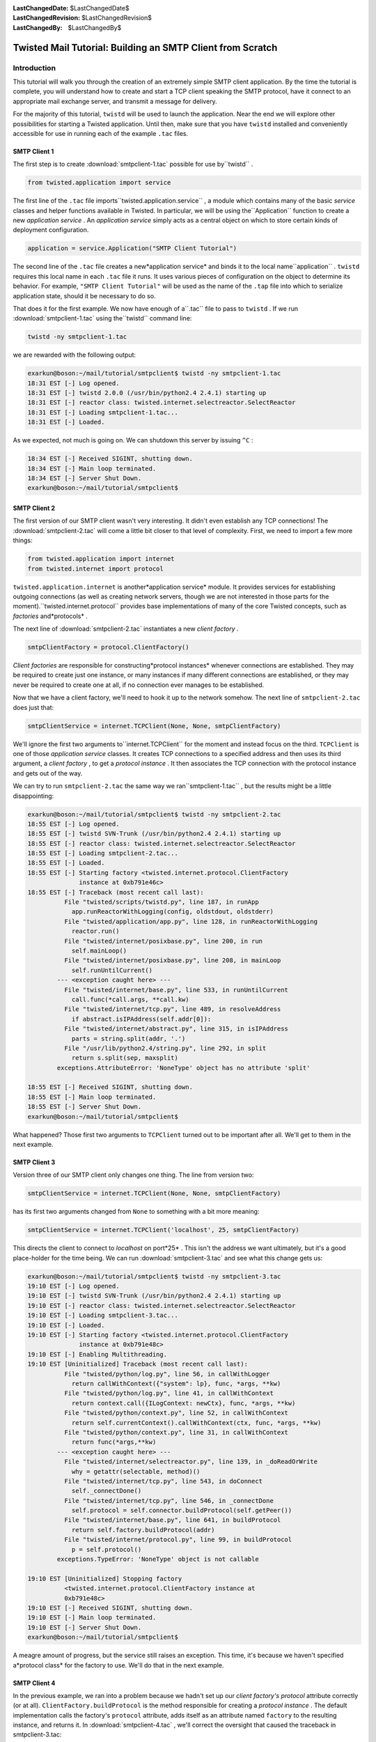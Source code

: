
:LastChangedDate: $LastChangedDate$
:LastChangedRevision: $LastChangedRevision$
:LastChangedBy: $LastChangedBy$

Twisted Mail Tutorial: Building an SMTP Client from Scratch
===========================================================






Introduction
------------



This tutorial will walk you through the creation of an extremely
simple SMTP client application.  By the time the tutorial is complete,
you will understand how to create and start a TCP client speaking the
SMTP protocol, have it connect to an appropriate mail exchange server,
and transmit a message for delivery.




For the majority of this tutorial, ``twistd`` will be used
to launch the application.  Near the end we will explore other
possibilities for starting a Twisted application.  Until then, make
sure that you have ``twistd`` installed and conveniently
accessible for use in running each of the example ``.tac`` 
files.





SMTP Client 1
~~~~~~~~~~~~~



The first step is to create :download:`smtpclient-1.tac` possible for use by``twistd`` .





.. code-block:: python

    
    from twisted.application import service




The first line of the ``.tac`` file imports``twisted.application.service`` , a module which contains many
of the basic *service* classes and helper functions available
in Twisted.  In particular, we will be using the``Application`` function to create a new *application service* .  An *application service* simply acts as a
central object on which to store certain kinds of deployment
configuration.





.. code-block:: python

    
    application = service.Application("SMTP Client Tutorial")




The second line of the ``.tac`` file creates a new*application service* and binds it to the local name``application`` .  ``twistd`` requires this local
name in each ``.tac`` file it runs.  It uses various pieces
of configuration on the object to determine its behavior.  For
example, ``"SMTP Client Tutorial"`` will be used as the name
of the ``.tap`` file into which to serialize application
state, should it be necessary to do so.




That does it for the first example.  We now have enough of a``.tac`` file to pass to ``twistd`` .  If we run :download:`smtpclient-1.tac` using the``twistd`` command line:





.. code-block:: python

    
    twistd -ny smtpclient-1.tac




we are rewarded with the following output:





.. code-block:: console

    
    exarkun@boson:~/mail/tutorial/smtpclient$ twistd -ny smtpclient-1.tac
    18:31 EST [-] Log opened.
    18:31 EST [-] twistd 2.0.0 (/usr/bin/python2.4 2.4.1) starting up
    18:31 EST [-] reactor class: twisted.internet.selectreactor.SelectReactor
    18:31 EST [-] Loading smtpclient-1.tac...
    18:31 EST [-] Loaded.




As we expected, not much is going on.  We can shutdown this server
by issuing ``^C`` :





.. code-block:: console

    
    18:34 EST [-] Received SIGINT, shutting down.
    18:34 EST [-] Main loop terminated.
    18:34 EST [-] Server Shut Down.
    exarkun@boson:~/mail/tutorial/smtpclient$





SMTP Client 2
~~~~~~~~~~~~~



The first version of our SMTP client wasn't very interesting.  It
didn't even establish any TCP connections!  The :download:`smtpclient-2.tac` will come a little bit
closer to that level of complexity.  First, we need to import a few
more things:





.. code-block:: python

    
    from twisted.application import internet
    from twisted.internet import protocol




``twisted.application.internet`` is another*application service* module.  It provides services for
establishing outgoing connections (as well as creating network
servers, though we are not interested in those parts for the moment).``twisted.internet.protocol`` provides base implementations
of many of the core Twisted concepts, such as *factories* and*protocols* .




The next line of :download:`smtpclient-2.tac` 
instantiates a new *client factory* .





.. code-block:: python

    
    smtpClientFactory = protocol.ClientFactory()




*Client factories* are responsible for constructing*protocol instances* whenever connections are established.
They may be required to create just one instance, or many instances if
many different connections are established, or they may never be
required to create one at all, if no connection ever manages to be
established.




Now that we have a client factory, we'll need to hook it up to the
network somehow.  The next line of ``smtpclient-2.tac`` does
just that:





.. code-block:: python

    
    smtpClientService = internet.TCPClient(None, None, smtpClientFactory)




We'll ignore the first two arguments to``internet.TCPClient`` for the moment and instead focus on
the third.  ``TCPClient`` is one of those *application service* classes.  It creates TCP connections to a specified
address and then uses its third argument, a *client factory* ,
to get a *protocol instance* .  It then associates the TCP
connection with the protocol instance and gets out of the way.




We can try to run ``smtpclient-2.tac`` the same way we ran``smtpclient-1.tac`` , but the results might be a little
disappointing:





.. code-block:: console

    
    exarkun@boson:~/mail/tutorial/smtpclient$ twistd -ny smtpclient-2.tac
    18:55 EST [-] Log opened.
    18:55 EST [-] twistd SVN-Trunk (/usr/bin/python2.4 2.4.1) starting up
    18:55 EST [-] reactor class: twisted.internet.selectreactor.SelectReactor
    18:55 EST [-] Loading smtpclient-2.tac...
    18:55 EST [-] Loaded.
    18:55 EST [-] Starting factory <twisted.internet.protocol.ClientFactory
                  instance at 0xb791e46c>
    18:55 EST [-] Traceback (most recent call last):
              File "twisted/scripts/twistd.py", line 187, in runApp
                app.runReactorWithLogging(config, oldstdout, oldstderr)
              File "twisted/application/app.py", line 128, in runReactorWithLogging
                reactor.run()
              File "twisted/internet/posixbase.py", line 200, in run
                self.mainLoop()
              File "twisted/internet/posixbase.py", line 208, in mainLoop
                self.runUntilCurrent()
            --- <exception caught here> ---
              File "twisted/internet/base.py", line 533, in runUntilCurrent
                call.func(*call.args, **call.kw)
              File "twisted/internet/tcp.py", line 489, in resolveAddress
                if abstract.isIPAddress(self.addr[0]):
              File "twisted/internet/abstract.py", line 315, in isIPAddress
                parts = string.split(addr, '.')
              File "/usr/lib/python2.4/string.py", line 292, in split
                return s.split(sep, maxsplit)
            exceptions.AttributeError: 'NoneType' object has no attribute 'split'
    
    18:55 EST [-] Received SIGINT, shutting down.
    18:55 EST [-] Main loop terminated.
    18:55 EST [-] Server Shut Down.
    exarkun@boson:~/mail/tutorial/smtpclient$




What happened?  Those first two arguments to ``TCPClient`` 
turned out to be important after all.  We'll get to them in the next
example.





SMTP Client 3
~~~~~~~~~~~~~



Version three of our SMTP client only changes one thing.  The line
from version two:





.. code-block:: python

    
    smtpClientService = internet.TCPClient(None, None, smtpClientFactory)




has its first two arguments changed from ``None`` to
something with a bit more meaning:





.. code-block:: python

    
    smtpClientService = internet.TCPClient('localhost', 25, smtpClientFactory)




This directs the client to connect to *localhost* on port*25* .  This isn't the address we want ultimately, but it's a
good place-holder for the time being.  We can run :download:`smtpclient-3.tac` and see what this change
gets us:





.. code-block:: console

    
    exarkun@boson:~/mail/tutorial/smtpclient$ twistd -ny smtpclient-3.tac
    19:10 EST [-] Log opened.
    19:10 EST [-] twistd SVN-Trunk (/usr/bin/python2.4 2.4.1) starting up
    19:10 EST [-] reactor class: twisted.internet.selectreactor.SelectReactor
    19:10 EST [-] Loading smtpclient-3.tac...
    19:10 EST [-] Loaded.
    19:10 EST [-] Starting factory <twisted.internet.protocol.ClientFactory
                  instance at 0xb791e48c>
    19:10 EST [-] Enabling Multithreading.
    19:10 EST [Uninitialized] Traceback (most recent call last):
              File "twisted/python/log.py", line 56, in callWithLogger
                return callWithContext({"system": lp}, func, *args, **kw)
              File "twisted/python/log.py", line 41, in callWithContext
                return context.call({ILogContext: newCtx}, func, *args, **kw)
              File "twisted/python/context.py", line 52, in callWithContext
                return self.currentContext().callWithContext(ctx, func, *args, **kw)
              File "twisted/python/context.py", line 31, in callWithContext
                return func(*args,**kw)
            --- <exception caught here> ---
              File "twisted/internet/selectreactor.py", line 139, in _doReadOrWrite
                why = getattr(selectable, method)()
              File "twisted/internet/tcp.py", line 543, in doConnect
                self._connectDone()
              File "twisted/internet/tcp.py", line 546, in _connectDone
                self.protocol = self.connector.buildProtocol(self.getPeer())
              File "twisted/internet/base.py", line 641, in buildProtocol
                return self.factory.buildProtocol(addr)
              File "twisted/internet/protocol.py", line 99, in buildProtocol
                p = self.protocol()
            exceptions.TypeError: 'NoneType' object is not callable
    
    19:10 EST [Uninitialized] Stopping factory
              <twisted.internet.protocol.ClientFactory instance at
              0xb791e48c>
    19:10 EST [-] Received SIGINT, shutting down.
    19:10 EST [-] Main loop terminated.
    19:10 EST [-] Server Shut Down.
    exarkun@boson:~/mail/tutorial/smtpclient$




A meagre amount of progress, but the service still raises an
exception.  This time, it's because we haven't specified a*protocol class* for the factory to use.  We'll do that in the
next example.





SMTP Client 4
~~~~~~~~~~~~~



In the previous example, we ran into a problem because we hadn't
set up our *client factory's* *protocol* attribute
correctly (or at all).  ``ClientFactory.buildProtocol`` is
the method responsible for creating a *protocol instance* .  The
default implementation calls the factory's ``protocol`` attribute,
adds itself as an attribute named ``factory`` to the
resulting instance, and returns it.  In :download:`smtpclient-4.tac` , we'll correct the
oversight that caused the traceback in smtpclient-3.tac:





.. code-block:: python

    
    smtpClientFactory.protocol = protocol.Protocol




Running this version of the client, we can see the output is once
again traceback free:





.. code-block:: console

    
    exarkun@boson:~/doc/mail/tutorial/smtpclient$ twistd -ny smtpclient-4.tac
    19:29 EST [-] Log opened.
    19:29 EST [-] twistd SVN-Trunk (/usr/bin/python2.4 2.4.1) starting up
    19:29 EST [-] reactor class: twisted.internet.selectreactor.SelectReactor
    19:29 EST [-] Loading smtpclient-4.tac...
    19:29 EST [-] Loaded.
    19:29 EST [-] Starting factory <twisted.internet.protocol.ClientFactory
                  instance at 0xb791e4ac>
    19:29 EST [-] Enabling Multithreading.
    19:29 EST [-] Received SIGINT, shutting down.
    19:29 EST [Protocol,client] Stopping factory
              <twisted.internet.protocol.ClientFactory instance at
              0xb791e4ac>
    19:29 EST [-] Main loop terminated.
    19:29 EST [-] Server Shut Down.
    exarkun@boson:~/doc/mail/tutorial/smtpclient$




But what does this mean?``twisted.internet.protocol.Protocol`` is the base*protocol* implementation.  For those familiar with the classic
UNIX network services, it is equivalent to the *discard* 
service.  It never produces any output and it discards all its input.
Not terribly useful, and certainly nothing like an SMTP client.  Let's
see how we can improve this in the next example.





SMTP Client 5
~~~~~~~~~~~~~



In :download:`smtpclient-5.tac` , we will begin
to use Twisted's SMTP protocol implementation for the first time.
We'll make the obvious change, simply swapping out``twisted.internet.protocol.Protocol`` in favor of``twisted.mail.smtp.ESMTPClient`` .  Don't worry about the*E* in *ESMTP* .  It indicates we're actually using a
newer version of the SMTP protocol.  There is an``SMTPClient`` in Twisted, but there's essentially no reason
to ever use it.




smtpclient-5.tac adds a new import:





.. code-block:: python

    
    from twisted.mail import smtp




All of the mail related code in Twisted exists beneath the``twisted.mail`` package.  More specifically, everything
having to do with the SMTP protocol implementation is defined in the``twisted.mail.smtp`` module.




Next we remove a line we added in smtpclient-4.tac:





.. code-block:: python

    
    smtpClientFactory.protocol = protocol.Protocol




And add a similar one in its place:





.. code-block:: python

    
    smtpClientFactory.protocol = smtp.ESMTPClient




Our client factory is now using a protocol implementation which
behaves as an SMTP client.  What happens when we try to run this
version?





.. code-block:: console

    
    exarkun@boson:~/doc/mail/tutorial/smtpclient$ twistd -ny smtpclient-5.tac
    19:42 EST [-] Log opened.
    19:42 EST [-] twistd SVN-Trunk (/usr/bin/python2.4 2.4.1) starting up
    19:42 EST [-] reactor class: twisted.internet.selectreactor.SelectReactor
    19:42 EST [-] Loading smtpclient-5.tac...
    19:42 EST [-] Loaded.
    19:42 EST [-] Starting factory <twisted.internet.protocol.ClientFactory
                  instance at 0xb791e54c>
    19:42 EST [-] Enabling Multithreading.
    19:42 EST [Uninitialized] Traceback (most recent call last):
              File "twisted/python/log.py", line 56, in callWithLogger
                return callWithContext({"system": lp}, func, *args, **kw)
              File "twisted/python/log.py", line 41, in callWithContext
                return context.call({ILogContext: newCtx}, func, *args, **kw)
              File "twisted/python/context.py", line 52, in callWithContext
                return self.currentContext().callWithContext(ctx, func, *args, **kw)
              File "twisted/python/context.py", line 31, in callWithContext
                return func(*args,**kw)
            --- <exception caught here> ---
              File "twisted/internet/selectreactor.py", line 139, in _doReadOrWrite
                why = getattr(selectable, method)()
              File "twisted/internet/tcp.py", line 543, in doConnect
                self._connectDone()
              File "twisted/internet/tcp.py", line 546, in _connectDone
                self.protocol = self.connector.buildProtocol(self.getPeer())
              File "twisted/internet/base.py", line 641, in buildProtocol
                return self.factory.buildProtocol(addr)
              File "twisted/internet/protocol.py", line 99, in buildProtocol
                p = self.protocol()
            exceptions.TypeError: __init__() takes at least 2 arguments (1 given)
    
    19:42 EST [Uninitialized] Stopping factory
              <twisted.internet.protocol.ClientFactory instance at
              0xb791e54c>
    19:43 EST [-] Received SIGINT, shutting down.
    19:43 EST [-] Main loop terminated.
    19:43 EST [-] Server Shut Down.
    exarkun@boson:~/doc/mail/tutorial/smtpclient$





Oops, back to getting a traceback.  This time, the default
implementation of ``buildProtocol`` seems no longer to be
sufficient.  It instantiates the protocol with no arguments, but``ESMTPClient`` wants at least one argument.  In the next
version of the client, we'll override ``buildProtocol`` to
fix this problem.





SMTP Client 6
~~~~~~~~~~~~~



:download:`smtpclient-6.tac` introduces a``twisted.internet.protocol.ClientFactory`` subclass with an
overridden ``buildProtocol`` method to overcome the problem
encountered in the previous example.





.. code-block:: python

    
    class SMTPClientFactory(protocol.ClientFactory):
        protocol = smtp.ESMTPClient
    
        def buildProtocol(self, addr):
            return self.protocol(secret=None, identity='example.com')




The overridden method does almost the same thing as the base
implementation: the only change is that it passes values for two
arguments to ``twisted.mail.smtp.ESMTPClient`` 's initializer.
The ``secret`` argument is used for SMTP authentication
(which we will not attempt yet).  The ``identity`` argument
is used as a to identify ourselves Another minor change to note is
that the ``protocol`` attribute is now defined in the class
definition, rather than tacked onto an instance after one is created.
This means it is a class attribute, rather than an instance attribute,
now, which makes no difference as far as this example is concerned.
There are circumstances in which the difference is important: be sure
you understand the implications of each approach when creating your
own factories.




One other change is required: instead of
instantiating ``twisted.internet.protocol.ClientFactory`` , we
will now instantiate ``SMTPClientFactory`` :





.. code-block:: python

    
    smtpClientFactory = SMTPClientFactory()




Running this version of the code, we observe that the code**still** isn't quite traceback-free.





.. code-block:: console

    
    exarkun@boson:~/doc/mail/tutorial/smtpclient$ twistd -ny smtpclient-6.tac
    21:17 EST [-] Log opened.
    21:17 EST [-] twistd SVN-Trunk (/usr/bin/python2.4 2.4.1) starting up
    21:17 EST [-] reactor class: twisted.internet.selectreactor.SelectReactor
    21:17 EST [-] Loading smtpclient-6.tac...
    21:17 EST [-] Loaded.
    21:17 EST [-] Starting factory <__builtin__.SMTPClientFactory instance
                  at 0xb77fd68c>
    21:17 EST [-] Enabling Multithreading.
    21:17 EST [ESMTPClient,client] Traceback (most recent call last):
              File "twisted/python/log.py", line 56, in callWithLogger
                return callWithContext({"system": lp}, func, *args, **kw)
              File "twisted/python/log.py", line 41, in callWithContext
                return context.call({ILogContext: newCtx}, func, *args, **kw)
              File "twisted/python/context.py", line 52, in callWithContext
                return self.currentContext().callWithContext(ctx, func, *args, **kw)
              File "twisted/python/context.py", line 31, in callWithContext
                return func(*args,**kw)
            --- <exception caught here> ---
              File "twisted/internet/selectreactor.py", line 139, in _doReadOrWrite
                why = getattr(selectable, method)()
              File "twisted/internet/tcp.py", line 351, in doRead
                return self.protocol.dataReceived(data)
              File "twisted/protocols/basic.py", line 221, in dataReceived
                why = self.lineReceived(line)
              File "twisted/mail/smtp.py", line 1039, in lineReceived
                why = self._okresponse(self.code,'\n'.join(self.resp))
              File "twisted/mail/smtp.py", line 1281, in esmtpState_serverConfig
                self.tryTLS(code, resp, items)
              File "twisted/mail/smtp.py", line 1294, in tryTLS
                self.authenticate(code, resp, items)
              File "twisted/mail/smtp.py", line 1343, in authenticate
                self.smtpState_from(code, resp)
              File "twisted/mail/smtp.py", line 1062, in smtpState_from
                self._from = self.getMailFrom()
              File "twisted/mail/smtp.py", line 1137, in getMailFrom
                raise NotImplementedError
            exceptions.NotImplementedError:
    
    21:17 EST [ESMTPClient,client] Stopping factory
              <__builtin__.SMTPClientFactory instance at 0xb77fd68c>
    21:17 EST [-] Received SIGINT, shutting down.
    21:17 EST [-] Main loop terminated.
    21:17 EST [-] Server Shut Down.
    exarkun@boson:~/doc/mail/tutorial/smtpclient$




What we have accomplished with this iteration of the example is to
navigate far enough into an SMTP transaction that Twisted is now
interested in calling back to application-level code to determine what
its next step should be.  In the next example, we'll see how to
provide that information to it.





SMTP Client 7
~~~~~~~~~~~~~



SMTP Client 7 is the first version of our SMTP client which
actually includes message data to transmit.  For simplicity's sake,
the message is defined as part of a new class.  In a useful program
which sent email, message data might be pulled in from the filesystem,
a database, or be generated based on user-input.  :download:`smtpclient-7.tac` , however, defines a new
class, ``SMTPTutorialClient`` , with three class attributes
(``mailFrom`` , ``mailTo`` , and``mailData`` ):





.. code-block:: python

    
    class SMTPTutorialClient(smtp.ESMTPClient):
        mailFrom = "tutorial_sender@example.com"
        mailTo = "tutorial_recipient@example.net"
        mailData = '''\
    Date: Fri, 6 Feb 2004 10:14:39 -0800
    From: Tutorial Guy <tutorial_sender@example.com>
    To: Tutorial Gal <tutorial_recipient@example.net>
    Subject: Tutorate!
    
    Hello, how are you, goodbye.
    '''




This statically defined data is accessed later in the class
definition by three of the methods which are part of the*SMTPClient callback API* .  Twisted expects each of the three
methods below to be defined and to return an object with a particular
meaning.  First, ``getMailFrom`` :





.. code-block:: python

    
    def getMailFrom(self):
        result = self.mailFrom
        self.mailFrom = None
        return result




This method is called to determine the *reverse-path* ,
otherwise known as the *envelope from* , of the message.  This
value will be used when sending the ``MAIL FROM`` SMTP
command.  The method must return a string which conforms to the `RFC 2821 <http://www.faqs.org/rfcs/rfc2821.html>`_ definition
of a *reverse-path* .  In simpler terms, it should be a string
like ``"alice@example.com"`` .  Only one *envelope from* is allowed by the SMTP protocol, so it cannot be a list of
strings or a comma separated list of addresses.  Our implementation
of ``getMailFrom`` does a little bit more than just return a
string; we'll get back to this in a little bit.




The next method is ``getMailTo`` :





.. code-block:: python

    
    def getMailTo(self):
        return [self.mailTo]




``getMailTo`` is similar to ``getMailFrom`` .  It
returns one or more RFC 2821 addresses (this time a*forward-path* , or *envelope to* ).  Since SMTP allows
multiple recipients, ``getMailTo`` returns a list of these
addresses.  The list must contain at least one address, and even if
there is exactly one recipient, it must still be in a list.




The final callback we will define to provide information to
Twisted is ``getMailData`` :





.. code-block:: python

    
    def getMailData(self):
        return StringIO.StringIO(self.mailData)




This one is quite simple as well: it returns a file or a file-like
object which contains the message contents.  In our case, we return a``StringIO`` since we already have a string containing our
message.  If the contents of the file returned by``getMailData`` span multiple lines (as email messages often
do), the lines should be ``\n`` delimited (as they would be
when opening a text file in the ``"rt"`` mode): necessary
newline translation will be performed by ``SMTPClient`` 
automatically.




There is one more new callback method defined in smtpclient-7.tac.
This one isn't for providing information about the messages to
Twisted, but for Twisted to provide information about the success or
failure of the message transmission to the application:





.. code-block:: python

    
    def sentMail(self, code, resp, numOk, addresses, log):
        print 'Sent', numOk, 'messages'




Each of the arguments to ``sentMail`` provides some
information about the success or failure of the message transmission
transaction.  ``code`` is the response code from the ultimate
command.  For successful transactions, it will be 250.  For transient
failures (those which should be retried), it will be between 400 and
499, inclusive.  For permanent failures (this which will never work,
no matter how many times you retry them), it will be between 500 and
599.





SMTP Client 8
~~~~~~~~~~~~~



Thus far we have succeeded in creating a Twisted client application
which starts up, connects to a (possibly) remote host, transmits some
data, and disconnects.  Notably missing, however, is application
shutdown.  Hitting ^C is fine during development, but it's not exactly
a long-term solution.  Fortunately, programmatic shutdown is extremely
simple.  :download:`smtpclient-8.tac` extends``sentMail`` with these two lines:





.. code-block:: python

    
    from twisted.internet import reactor
    reactor.stop()




The ``stop`` method of the reactor causes the main event
loop to exit, allowing a Twisted server to shut down.  With this
version of the example, we see that the program actually terminates
after sending the message, without user-intervention:





.. code-block:: console

    
    exarkun@boson:~/doc/mail/tutorial/smtpclient$ twistd -ny smtpclient-8.tac
    19:52 EST [-] Log opened.
    19:52 EST [-] twistd SVN-Trunk (/usr/bin/python2.4 2.4.1) starting up
    19:52 EST [-] reactor class: twisted.internet.selectreactor.SelectReactor
    19:52 EST [-] Loading smtpclient-8.tac...
    19:52 EST [-] Loaded.
    19:52 EST [-] Starting factory <__builtin__.SMTPClientFactory instance
                  at 0xb791beec>
    19:52 EST [-] Enabling Multithreading.
    19:52 EST [SMTPTutorialClient,client] Sent 1 messages
    19:52 EST [SMTPTutorialClient,client] Stopping factory
              <__builtin__.SMTPClientFactory instance at 0xb791beec>
    19:52 EST [-] Main loop terminated.
    19:52 EST [-] Server Shut Down.
    exarkun@boson:~/doc/mail/tutorial/smtpclient$





SMTP Client 9
~~~~~~~~~~~~~



One task remains to be completed in this tutorial SMTP client:
instead of always sending mail through a well-known host, we will look
up the mail exchange server for the recipient address and try to
deliver the message to that host.




In :download:`smtpclient-9.tac` , we'll take the
first step towards this feature by defining a function which returns
the mail exchange host for a particular domain:





.. code-block:: python

    
    def getMailExchange(host):
        return 'localhost'




Obviously this doesn't return the correct mail exchange host yet
(in fact, it returns the exact same host we have been using all
along), but pulling out the logic for determining which host to
connect to into a function like this is the first step towards our
ultimate goal.  Now that we have ``getMailExchange`` , we'll
call it when constructing our ``TCPClient`` service:





.. code-block:: python

    
    smtpClientService = internet.TCPClient(
        getMailExchange('example.net'), 25, smtpClientFactory)




We'll expand on the definition of ``getMailExchange`` in
the next example.





SMTP Client 10
~~~~~~~~~~~~~~



In the previous example we defined ``getMailExchange`` to
return a string representing the mail exchange host for a particular
domain.  While this was a step in the right direction, it turns out
not to be a very big one.  Determining the mail exchange host for a
particular domain is going to involve network traffic (specifically,
some DNS requests).  These might take an arbitrarily large amount of
time, so we need to introduce a ``Deferred`` to represent the
result of ``getMailExchange`` .  :download:`smtpclient-10.tac` redefines it
thusly:





.. code-block:: python

    
    def getMailExchange(host):
        return defer.succeed('localhost')




``defer.succeed`` is a function which creates a new``Deferred`` which already has a result, in this case``'localhost'`` .  Now we need to adjust our``TCPClient`` -constructing code to expect and properly handle
this ``Deferred`` :





.. code-block:: python

    
    def cbMailExchange(exchange):
        smtpClientFactory = SMTPClientFactory()
    
        smtpClientService = internet.TCPClient(exchange, 25, smtpClientFactory)
        smtpClientService.setServiceParent(application)
    
    getMailExchange('example.net').addCallback(cbMailExchange)




An in-depth exploration of ``Deferred`` s is beyond the
scope of this document.  For such a look, see
the `Deferred Reference <../../../core/howto/defer.html>`_ ``TCPClient`` until the``Deferred`` returned by ``getMailExchange`` fires.
Once it does, we proceed normally through the creation of our``SMTPClientFactory`` and ``TCPClient`` , as well as
set the ``TCPClient`` 's service parent, just as we did in the
previous examples.





SMTP Client 11
~~~~~~~~~~~~~~



At last we're ready to perform the mail exchange lookup.  We do
this by calling on an object provided specifically for this task,``twisted.mail.relaymanager.MXCalculator`` :





.. code-block:: python

    
    def getMailExchange(host):
        def cbMX(mxRecord):
            return str(mxRecord.exchange)
        return relaymanager.MXCalculator().getMX(host).addCallback(cbMX)




Because ``getMX`` returns a ``Record_MX`` object
rather than a string, we do a little bit of post-processing to get the
results we want.  We have already converted the rest of the tutorial
application to expect a ``Deferred`` from``getMailExchange`` , so no further changes are required.  :download:`smtpclient-11.tac` completes this tutorial
by being able to both look up the mail exchange host for the recipient
domain, connect to it, complete an SMTP transaction, report its
results, and finally shut down the reactor.





.. 
    TODO: write a conclusion
   
   <h3>Conclusion</h3>
   
   <p>XXX wrap it up</p>
   

